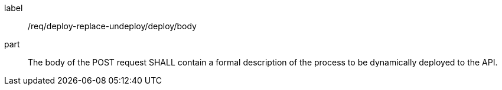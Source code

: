 [[req_deploy-replace-undeploy_deploy_body]]
[requirement]
====
[%metadata]
label:: /req/deploy-replace-undeploy/deploy/body
part:: The body of the POST request SHALL contain a formal description of the process to be dynamically deployed to the API.
====
